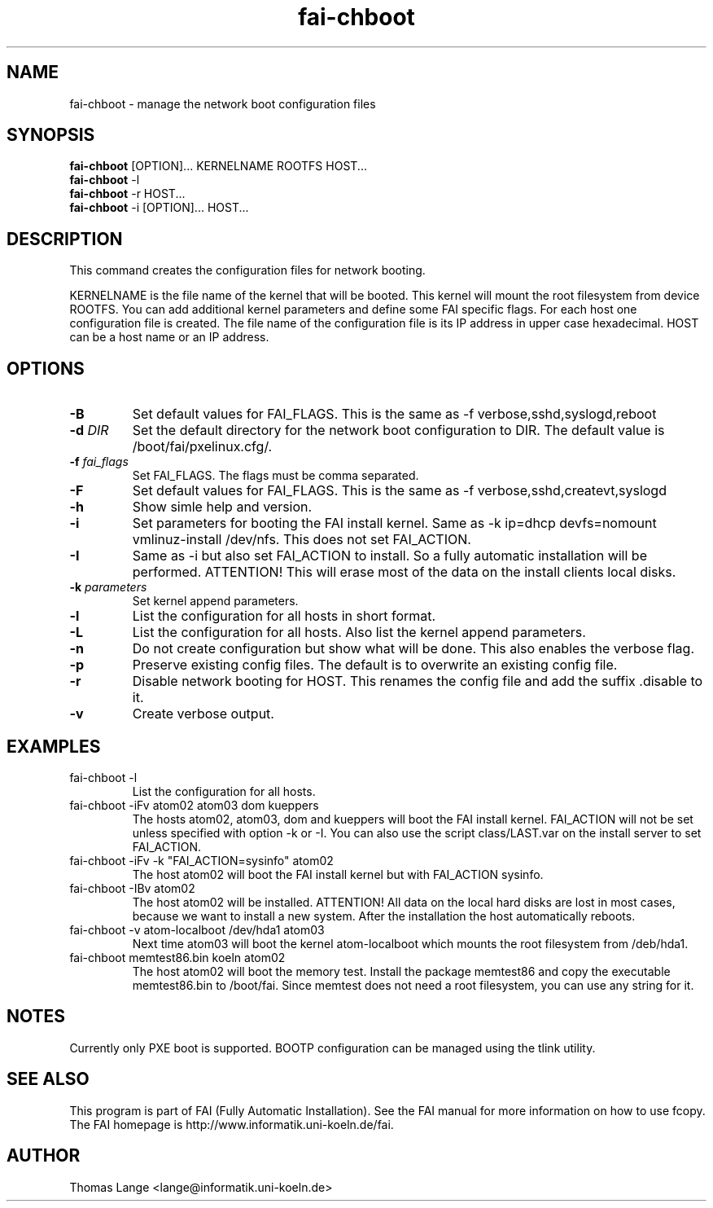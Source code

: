.\"                                      Hey, EMACS: -*- nroff -*-
.TH fai-chboot 8 "22 july 2003" "FAI 2.5"
.SH NAME
fai-chboot \- manage the network boot configuration files
.SH SYNOPSIS
.B fai-chboot
[OPTION]... KERNELNAME ROOTFS HOST...
.br
.B fai-chboot
-l
.br
.B fai-chboot
-r HOST...
.br
.B fai-chboot
-i [OPTION]... HOST...
.SH DESCRIPTION
This command creates the configuration files for network booting.

KERNELNAME is the file name of the kernel that will be booted. This
kernel will mount the root filesystem from device ROOTFS. You can add
additional kernel parameters and define some FAI specific flags. For
each host one configuration file is created. The file name of the
configuration file is its IP address in upper case hexadecimal. HOST
can be a host name or an IP address.

.SH OPTIONS
.TP
.BI \-B
Set default values for FAI_FLAGS. This is the same as -f
verbose,sshd,syslogd,reboot
.TP
.BI "\-d " DIR
Set the default directory for the network boot configuration to
DIR. The default value is /boot/fai/pxelinux.cfg/.
.TP
.BI "\-f " fai_flags
Set FAI_FLAGS. The flags must be comma separated.
.TP
.BI \-F
Set default values for FAI_FLAGS. This is the same as -f
verbose,sshd,createvt,syslogd
.TP
.B \-h
Show simle help and version.
.TP
.B \-i
Set parameters for booting the FAI install kernel. Same as -k ip=dhcp
devfs=nomount vmlinuz-install /dev/nfs. This does not set FAI_ACTION.
.TP
.B \-I
Same as -i but also set FAI_ACTION to install. So a fully automatic
installation will be performed. ATTENTION! This will erase most of the
data on the install clients local disks.
.TP
.BI "\-k " parameters
Set kernel append parameters.
.TP
.B \-l
List the configuration for all hosts in short format.
.TP
.B \-L
List the configuration for all hosts. Also list the kernel append parameters.
.TP
.B \-n
Do not create configuration but show what will be done. This also
enables the verbose flag.
.TP
.B \-p
Preserve existing config files. The default is to overwrite an
existing config file.
.TP
.B \-r
Disable network booting for HOST. This renames the config file and add
the suffix .disable to it.
.TP
.B \-v
Create verbose output.
.SH EXAMPLES
.TP
fai-chboot -l
List the configuration for all hosts.
.TP
fai-chboot -iFv atom02 atom03 dom kueppers
The hosts atom02, atom03, dom and kueppers will boot the FAI install
kernel. FAI_ACTION will not be set unless specified with option
-k or -I. You can also use the script class/LAST.var on the install server
to set FAI_ACTION.
.TP
fai-chboot -iFv -k "FAI_ACTION=sysinfo" atom02
The host atom02 will boot the FAI install kernel but with FAI_ACTION sysinfo.
.TP
fai-chboot -IBv atom02
The host atom02 will be installed. ATTENTION! All data on the local
hard disks are lost in most cases, because we want to install a new
system. After the installation the host automatically reboots.
.TP
fai-chboot -v atom-localboot /dev/hda1 atom03 
Next time atom03 will boot the kernel atom-localboot which mounts the
root filesystem from /deb/hda1.
.TP
fai-chboot memtest86.bin koeln atom02
The host atom02 will boot the memory test. Install the package
memtest86 and copy the executable memtest86.bin to /boot/fai. Since memtest does not need
a root filesystem, you can use any string for it.

.SH NOTES
Currently only PXE boot is supported. BOOTP configuration can be
managed using the tlink utility.

.SH SEE ALSO
.br
This program is part of FAI (Fully Automatic Installation).  See the FAI manual
for more information on how to use fcopy.  The FAI homepage is http://www.informatik.uni-koeln.de/fai.

.SH AUTHOR
Thomas Lange <lange@informatik.uni-koeln.de>
